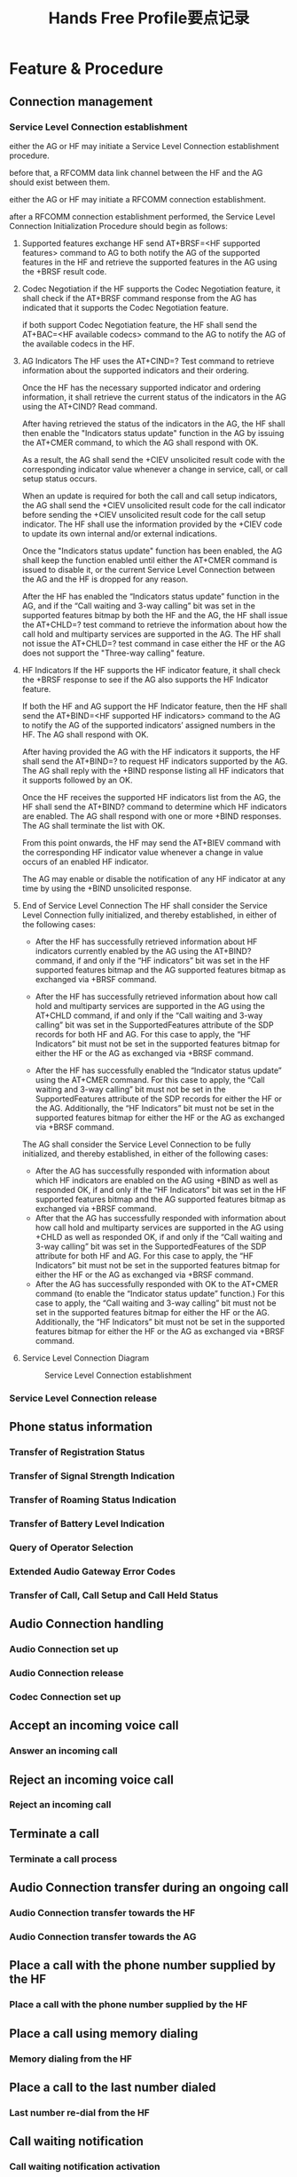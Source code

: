 #+TITLE: Hands Free Profile要点记录

* Feature & Procedure

** Connection management
   
*** Service Level Connection establishment
    either the AG or HF may initiate a Service Level Connection
    establishment procedure. 

    before that, a RFCOMM data link channel between the HF and the AG
    should exist between them. 

    either the AG or HF may initiate a RFCOMM connection
    establishment.

    after a RFCOMM connection establishment performed, the Service
    Level Connection Initialization Procedure should begin as follows:
    1. Supported features exchange
       HF send AT+BRSF=<HF supported features> command to AG to both notify
       the AG of the supported features in the HF and retrieve the
       supported features in the AG using the +BRSF result code.
    2. Codec Negotiation
       if the HF supports the Codec Negotiation feature, it shall
       check if the AT+BRSF command response from the AG has indicated
       that it supports the Codec Negotiation feature. 

       if both support Codec Negotiation feature, the HF shall send
       the AT+BAC=<HF available codecs> command to the AG to notify
       the AG of the available codecs in the HF.
    3. AG Indicators
       The HF uses the AT+CIND=? Test command to retrieve information
       about the supported indicators and their ordering. 
       
       Once the HF has the necessary supported indicator and ordering
       information, it shall retrieve the current status of the
       indicators in the AG using the AT+CIND? Read command. 

       After having retrieved the status of the indicators in the AG,
       the HF shall then enable the "Indicators status update"
       function in the AG by issuing the AT+CMER command, to which the
       AG shall respond with OK. 

       As a result, the AG shall send the +CIEV unsolicited result
       code with the corresponding indicator value whenever a change
       in service, call, or call setup status occurs. 

       When an update is required for both the call and call setup
       indicators, the AG shall send the +CIEV unsolicited result code
       for the call indicator before sending the +CIEV unsolicited
       result code for the call setup indicator. The HF shall use the
       information provided by the +CIEV code to update its own
       internal and/or external indications. 

       Once the "Indicators status update" function has been enabled,
       the AG shall keep the function enabled until either the AT+CMER
       command is issued to disable it, or the current Service Level
       Connection between the AG and the HF is dropped for any
       reason. 

       After the HF has enabled the “Indicators status update”
       function in the AG, and if the “Call waiting and 3-way calling”
       bit was set in the supported features bitmap by both the HF and
       the AG, the HF shall issue the AT+CHLD=? test command to
       retrieve the information about how the call hold and multiparty
       services are supported in the AG. The HF shall not issue the
       AT+CHLD=? test command in case either the HF or the AG does not
       support the "Three-way calling" feature.
    4. HF Indicators
       If the HF supports the HF indicator feature, it shall check the
       +BRSF response to see if the AG also supports the HF Indicator
       feature.

       If both the HF and AG support the HF Indicator feature, then
       the HF shall send the AT+BIND=<HF supported HF indicators>
       command to the AG to notify the AG of the supported indicators’
       assigned numbers in the HF. The AG shall respond with OK. 

       After having provided the AG with the HF indicators it
       supports, the HF shall send the AT+BIND=? to request HF
       indicators supported by the AG. The AG shall reply with the
       +BIND response listing all HF indicators that it supports
       followed by an OK. 

       Once the HF receives the supported HF indicators list from the
       AG, the HF shall send the AT+BIND? command to determine which
       HF indicators are enabled. The AG shall respond with one or
       more +BIND responses. The AG shall terminate the list with OK. 

       From this point onwards, the HF may send the AT+BIEV command
       with the corresponding HF indicator value whenever a change in
       value occurs of an enabled HF indicator. 

       The AG may enable or disable the notification of any HF
       indicator at any time by using the +BIND unsolicited response.
    5. End of Service Level Connection
       The HF shall consider the Service Level Connection fully
       initialized, and thereby established, in either of the
       following cases: 
       - After the HF has successfully retrieved information about HF
         indicators currently enabled by the AG using the AT+BIND?
         command, if and only if the “HF indicators” bit was set in
         the HF supported features bitmap and the AG supported
         features bitmap as exchanged via +BRSF command.

       - After the HF has successfully retrieved information about how
         call hold and multiparty services are supported in the AG
         using the AT+CHLD command, if and only if the “Call waiting
         and 3-way calling” bit was set in the SupportedFeatures
         attribute of the SDP records for both HF and AG. For this
         case to apply, the “HF Indicators” bit must not be set in the
         supported features bitmap for either the HF or the AG as
         exchanged via +BRSF command.

       - After the HF has successfully enabled the “Indicator status
         update” using the AT+CMER command. For this case to apply,
         the “Call waiting and 3-way calling” bit must not be set in
         the SupportedFeatures attribute of the SDP records for either
         the HF or the AG. Additionally, the “HF Indicators” bit must
         not be set in the supported features bitmap for either the HF
         or the AG as exchanged via +BRSF command.

       The AG shall consider the Service Level Connection to be fully
       initialized, and thereby established, in either of the following
       cases: 
       - After the AG has successfully responded with information
         about which HF indicators are enabled on the AG using +BIND
         as well as responded OK, if and only if the “HF Indicators”
         bit was set in the HF supported features bitmap and the AG
         supported features bitmap as exchanged via +BRSF command.
       - After that the AG has successfully responded with information
         about how call hold and multiparty services are supported in
         the AG using +CHLD as well as responded OK, if and only if
         the “Call waiting and 3-way calling” bit was set in the
         SupportedFeatures of the SDP attribute for both HF and
         AG. For this case to apply, the “HF Indicators” bit must not
         be set in the supported features bitmap for either the HF or
         the AG as exchanged via +BRSF command.
       - After the AG has successfully responded with OK to the
         AT+CMER command (to enable the “Indicator status update”
         function.) For this case to apply, the “Call waiting and
         3-way calling” bit must not be set in the supported features
         bitmap for either the HF or the AG. Additionally, the “HF
         Indicators” bit must not be set in the supported features
         bitmap for either the HF or the AG as exchanged via +BRSF
         command.

    6. Service Level Connection Diagram

       #+CAPTION: Service Level Connection establishment
       [[./images/01.png]]
    
*** Service Level Connection release

** Phone status information
   
*** Transfer of Registration Status

*** Transfer of Signal Strength Indication

*** Transfer of Roaming Status Indication

*** Transfer of Battery Level Indication

*** Query of Operator Selection

*** Extended Audio Gateway Error Codes

*** Transfer of Call, Call Setup and Call Held Status

** Audio Connection handling

*** Audio Connection set up

*** Audio Connection release

*** Codec Connection set up

** Accept an incoming voice call

*** Answer an incoming call

** Reject an incoming voice call

*** Reject an incoming call

** Terminate a call

*** Terminate a call process

** Audio Connection transfer during an ongoing call

*** Audio Connection transfer towards the HF

*** Audio Connection transfer towards the AG

** Place a call with the phone number supplied by the HF

*** Place a call with the phone number supplied by the HF

** Place a call using memory dialing

*** Memory dialing from the HF

** Place a call to the last number dialed

*** Last number re-dial from the HF

** Call waiting notification

*** Call waiting notification activation

** Three-way calling

*** Three-way call handling

** Calling Line Identification (CLI)

*** Calling Line Identification (CLI) notification

** Echo canceling (EC) and noise reduction (NR)

*** HF requests turning off the AG’s EC and NR

** Voice recognition activation

*** Voice recognition activation

** Attach a phone number to a voice tag

*** Attach a voice tag to a phone number

** Ability to transmit DTMF codes

*** Transmit DTMF code

** Remote audio volume control

*** Remote audio volume control

*** Volume level synchronization

** Response and Hold

*** Query response and hold status

*** Put an incoming call on hold from HF

*** Put an incoming call on hold from AG

*** Accept a held incoming call from HF

*** Accept a held incoming call from AG

*** Reject a held incoming call from HF

*** Reject a held incoming call from AG

*** Held incoming call terminated by caller

** Subscriber Number Information
   
*** Subscriber Number Information

** Enhanced Call Status

*** Query Call List

** Enhanced Call Control

*** Release Specified Call

*** Private Consult Mode

** Individual Indicator Activation

*** Indicators Activation and Deactivation

** Wide Band Speech

*** Wide Band Speech

** Codec Negotiation

*** Codec Negotiation

** HF Indicators

*** HF Indicators
